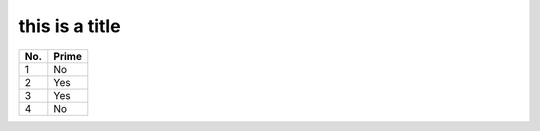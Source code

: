 
this is a title
===============


====== ======
No.    Prime
====== ======
1      No
2      Yes
3      Yes
4      No
====== ======
